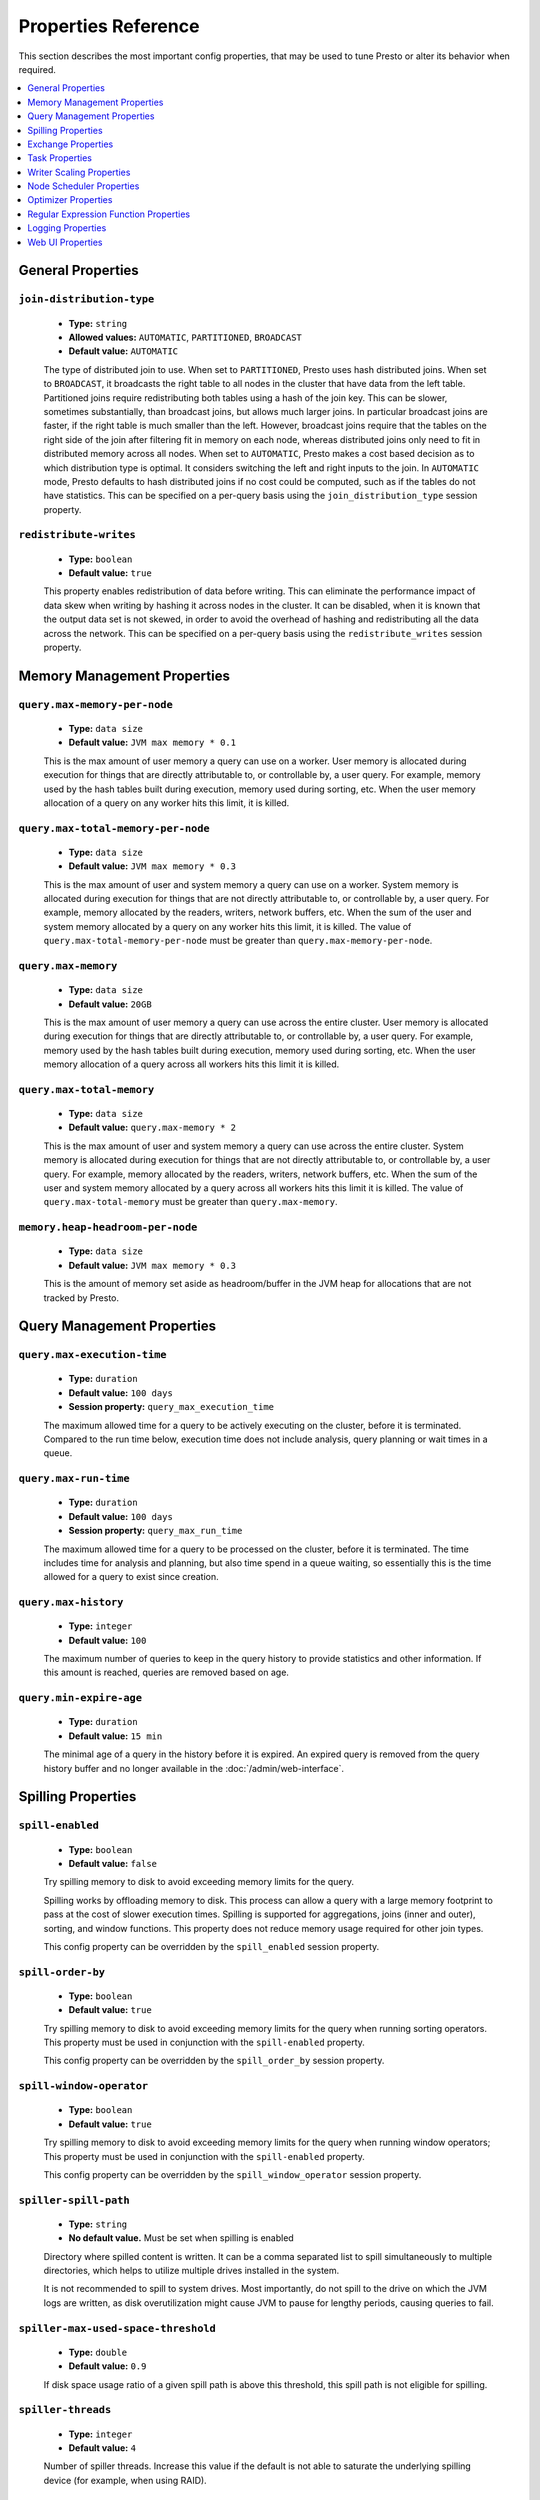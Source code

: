 ====================
Properties Reference
====================

This section describes the most important config properties, that
may be used to tune Presto or alter its behavior when required.

.. contents::
    :local:
    :backlinks: none
    :depth: 1

General Properties
------------------

``join-distribution-type``
^^^^^^^^^^^^^^^^^^^^^^^^^^

    * **Type:** ``string``
    * **Allowed values:** ``AUTOMATIC``, ``PARTITIONED``, ``BROADCAST``
    * **Default value:** ``AUTOMATIC``

    The type of distributed join to use.  When set to ``PARTITIONED``, Presto
    uses hash distributed joins.  When set to ``BROADCAST``, it broadcasts the
    right table to all nodes in the cluster that have data from the left table.
    Partitioned joins require redistributing both tables using a hash of the join key.
    This can be slower, sometimes substantially, than broadcast joins, but allows much
    larger joins. In particular broadcast joins are faster, if the right table is
    much smaller than the left.  However, broadcast joins require that the tables on the right
    side of the join after filtering fit in memory on each node, whereas distributed joins
    only need to fit in distributed memory across all nodes. When set to ``AUTOMATIC``,
    Presto makes a cost based decision as to which distribution type is optimal.
    It considers switching the left and right inputs to the join.  In ``AUTOMATIC``
    mode, Presto defaults to hash distributed joins if no cost could be computed, such as if
    the tables do not have statistics. This can be specified on a per-query basis using
    the ``join_distribution_type`` session property.

``redistribute-writes``
^^^^^^^^^^^^^^^^^^^^^^^

    * **Type:** ``boolean``
    * **Default value:** ``true``

    This property enables redistribution of data before writing. This can
    eliminate the performance impact of data skew when writing by hashing it
    across nodes in the cluster. It can be disabled, when it is known that the
    output data set is not skewed, in order to avoid the overhead of hashing and
    redistributing all the data across the network. This can be specified
    on a per-query basis using the ``redistribute_writes`` session property.

.. _tuning-memory:

Memory Management Properties
----------------------------

``query.max-memory-per-node``
^^^^^^^^^^^^^^^^^^^^^^^^^^^^^

    * **Type:** ``data size``
    * **Default value:** ``JVM max memory * 0.1``

    This is the max amount of user memory a query can use on a worker.
    User memory is allocated during execution for things that are directly
    attributable to, or controllable by, a user query. For example, memory used
    by the hash tables built during execution, memory used during sorting, etc.
    When the user memory allocation of a query on any worker hits this limit,
    it is killed.

``query.max-total-memory-per-node``
^^^^^^^^^^^^^^^^^^^^^^^^^^^^^^^^^^^

    * **Type:** ``data size``
    * **Default value:** ``JVM max memory * 0.3``

    This is the max amount of user and system memory a query can use on a worker.
    System memory is allocated during execution for things that are not directly
    attributable to, or controllable by, a user query. For example, memory allocated
    by the readers, writers, network buffers, etc. When the sum of the user and
    system memory allocated by a query on any worker hits this limit, it is killed.
    The value of ``query.max-total-memory-per-node`` must be greater than
    ``query.max-memory-per-node``.

``query.max-memory``
^^^^^^^^^^^^^^^^^^^^

    * **Type:** ``data size``
    * **Default value:** ``20GB``

    This is the max amount of user memory a query can use across the entire cluster.
    User memory is allocated during execution for things that are directly
    attributable to, or controllable by, a user query. For example, memory used
    by the hash tables built during execution, memory used during sorting, etc.
    When the user memory allocation of a query across all workers hits this limit
    it is killed.

``query.max-total-memory``
^^^^^^^^^^^^^^^^^^^^^^^^^^

    * **Type:** ``data size``
    * **Default value:** ``query.max-memory * 2``

    This is the max amount of user and system memory a query can use across the entire cluster.
    System memory is allocated during execution for things that are not directly
    attributable to, or controllable by, a user query. For example, memory allocated
    by the readers, writers, network buffers, etc. When the sum of the user and
    system memory allocated by a query across all workers hits this limit it is
    killed. The value of ``query.max-total-memory`` must be greater than
    ``query.max-memory``.

``memory.heap-headroom-per-node``
^^^^^^^^^^^^^^^^^^^^^^^^^^^^^^^^^

    * **Type:** ``data size``
    * **Default value:** ``JVM max memory * 0.3``

    This is the amount of memory set aside as headroom/buffer in the JVM heap
    for allocations that are not tracked by Presto.


Query Management Properties
---------------------------

``query.max-execution-time``
^^^^^^^^^^^^^^^^^^^^^^^^^^^^

    * **Type:** ``duration``
    * **Default value:** ``100 days``
    * **Session property:** ``query_max_execution_time``

    The maximum allowed time for a query to be actively executing on the
    cluster, before it is terminated. Compared to the run time below, execution
    time does not include analysis, query planning or wait times in a queue.

``query.max-run-time``
^^^^^^^^^^^^^^^^^^^^^^

    * **Type:** ``duration``
    * **Default value:** ``100 days``
    * **Session property:** ``query_max_run_time``

    The maximum allowed time for a query to be processed on the cluster, before
    it is terminated. The time includes time for analysis and planning, but also
    time spend in a queue waiting, so essentially this is the time allowed for a
    query to exist since creation.

``query.max-history``
^^^^^^^^^^^^^^^^^^^^^
    * **Type:** ``integer``
    * **Default value:** ``100``

    The maximum number of queries to keep in the query history to provide
    statistics and other information. If this amount is reached, queries are
    removed based on age.

``query.min-expire-age``
^^^^^^^^^^^^^^^^^^^^^^^^

    * **Type:** ``duration``
    * **Default value:** ``15 min``

    The minimal age of a query in the history before it is expired. An expired
    query is removed from the query history buffer and no longer available in
    the :doc:`/admin/web-interface`.

.. _tuning-spilling:

Spilling Properties
-------------------

``spill-enabled``
^^^^^^^^^^^^^^^^^^^^^^^^^^^^^^

    * **Type:** ``boolean``
    * **Default value:** ``false``

    Try spilling memory to disk to avoid exceeding memory limits for the query.

    Spilling works by offloading memory to disk. This process can allow a query with a large memory
    footprint to pass at the cost of slower execution times. Spilling is supported for
    aggregations, joins (inner and outer), sorting, and window functions. This property does not
    reduce memory usage required for other join types.

    This config property can be overridden by the ``spill_enabled`` session property.


``spill-order-by``
^^^^^^^^^^^^^^^^^^^^^^^^^^^^^^^

    * **Type:** ``boolean``
    * **Default value:** ``true``

    Try spilling memory to disk to avoid exceeding memory limits for the query when running sorting operators.
    This property must be used in conjunction with the ``spill-enabled`` property.

    This config property can be overridden by the ``spill_order_by`` session property.

``spill-window-operator``
^^^^^^^^^^^^^^^^^^^^^^^^^^^^^^^^^^^^^^

    * **Type:** ``boolean``
    * **Default value:** ``true``

    Try spilling memory to disk to avoid exceeding memory limits for the query when running window operators;
    This property must be used in conjunction with the ``spill-enabled`` property.

    This config property can be overridden by the ``spill_window_operator`` session property.

``spiller-spill-path``
^^^^^^^^^^^^^^^^^^^^^^^^^^^^^^^^^^^

    * **Type:** ``string``
    * **No default value.** Must be set when spilling is enabled

    Directory where spilled content is written. It can be a comma separated
    list to spill simultaneously to multiple directories, which helps to utilize
    multiple drives installed in the system.

    It is not recommended to spill to system drives. Most importantly, do not spill
    to the drive on which the JVM logs are written, as disk overutilization might
    cause JVM to pause for lengthy periods, causing queries to fail.

``spiller-max-used-space-threshold``
^^^^^^^^^^^^^^^^^^^^^^^^^^^^^^^^^^^^^^^^^^^^^^^^^^^^^

    * **Type:** ``double``
    * **Default value:** ``0.9``

    If disk space usage ratio of a given spill path is above this threshold,
    this spill path is not eligible for spilling.

``spiller-threads``
^^^^^^^^^^^^^^^^^^^^^^^^^^^^^^^^

    * **Type:** ``integer``
    * **Default value:** ``4``

    Number of spiller threads. Increase this value if the default is not able
    to saturate the underlying spilling device (for example, when using RAID).

``max-spill-per-node``
^^^^^^^^^^^^^^^^^^^^^^^^^^^^^^^^^^^

    * **Type:** ``data size``
    * **Default value:** ``100 GB``

    Max spill space to be used by all queries on a single node.

``query-max-spill-per-node``
^^^^^^^^^^^^^^^^^^^^^^^^^^^^^^^^^^^^^^^^^

    * **Type:** ``data size``
    * **Default value:** ``100 GB``

    Max spill space to be used by a single query on a single node.

``aggregation-operator-unspill-memory-limit``
^^^^^^^^^^^^^^^^^^^^^^^^^^^^^^^^^^^^^^^^^^^^^^^^^^^^^^^^^^

    * **Type:** ``data size``
    * **Default value:** ``4 MB``

    Limit for memory used for unspilling a single aggregation operator instance.

``spill-compression-enabled``
^^^^^^^^^^^^^^^^^^^^^^^^^^^^^^^^^^^^^^^^^^

    * **Type:** ``boolean``
    * **Default value:** ``false``

    Enables data compression for pages spilled to disk.

``spill-encryption-enabled``
^^^^^^^^^^^^^^^^^^^^^^^^^^^^^^^^^^^^^^^^^

    * **Type:** ``boolean``
    * **Default value:** ``false``

    Enables using a randomly generated secret key (per spill file) to encrypt and decrypt
    data spilled to disk.


Exchange Properties
-------------------

Exchanges transfer data between Presto nodes for different stages of
a query. Adjusting these properties may help to resolve inter-node
communication issues or improve network utilization.

``exchange.client-threads``
^^^^^^^^^^^^^^^^^^^^^^^^^^^

    * **Type:** ``integer``
    * **Minimum value:** ``1``
    * **Default value:** ``25``

    Number of threads used by exchange clients to fetch data from other Presto
    nodes. A higher value can improve performance for large clusters or clusters
    with very high concurrency, but excessively high values may cause a drop
    in performance due to context switches and additional memory usage.

``exchange.concurrent-request-multiplier``
^^^^^^^^^^^^^^^^^^^^^^^^^^^^^^^^^^^^^^^^^^

    * **Type:** ``integer``
    * **Minimum value:** ``1``
    * **Default value:** ``3``

    Multiplier determining the number of concurrent requests relative to
    available buffer memory. The maximum number of requests is determined
    using a heuristic of the number of clients that can fit into available
    buffer space, based on average buffer usage per request times this
    multiplier. For example, with an ``exchange.max-buffer-size`` of ``32 MB``
    and ``20 MB`` already used and average size per request being ``2MB``,
    the maximum number of clients is
    ``multiplier * ((32MB - 20MB) / 2MB) = multiplier * 6``. Tuning this
    value adjusts the heuristic, which may increase concurrency and improve
    network utilization.

``exchange.max-buffer-size``
^^^^^^^^^^^^^^^^^^^^^^^^^^^^

    * **Type:** ``data size``
    * **Default value:** ``32MB``

    Size of buffer in the exchange client that holds data fetched from other
    nodes before it is processed. A larger buffer can increase network
    throughput for larger clusters, and thus decrease query processing time,
    but reduces the amount of memory available for other usages.

``exchange.max-response-size``
^^^^^^^^^^^^^^^^^^^^^^^^^^^^^^

    * **Type:** ``data size``
    * **Minimum value:** ``1MB``
    * **Default value:** ``16MB``

    Maximum size of a response returned from an exchange request. The response
    is placed in the exchange client buffer, which is shared across all
    concurrent requests for the exchange.

    Increasing the value may improve network throughput, if there is high
    latency. Decreasing the value may improve query performance for large
    clusters as it reduces skew, due to the exchange client buffer holding
    responses for more tasks, rather than hold more data from fewer tasks.

``sink.max-buffer-size``
^^^^^^^^^^^^^^^^^^^^^^^^

    * **Type:** ``data size``
    * **Default value:** ``32MB``

    Output buffer size for task data that is waiting to be pulled by upstream
    tasks. If the task output is hash partitioned, then the buffer is
    shared across all of the partitioned consumers. Increasing this value may
    improve network throughput for data transferred between stages, if the
    network has high latency, or if there are many nodes in the cluster.

.. _task-properties:

Task Properties
---------------

``task.concurrency``
^^^^^^^^^^^^^^^^^^^^

    * **Type:** ``integer``
    * **Restrictions:** must be a power of two
    * **Default value:** ``16``

    Default local concurrency for parallel operators, such as joins and aggregations.
    This value should be adjusted up or down based on the query concurrency and worker
    resource utilization. Lower values are better for clusters that run many queries
    concurrently, because the cluster is already utilized by all the running
    queries, so adding more concurrency results in slow downs due to context
    switching and other overhead. Higher values are better for clusters that only run
    one or a few queries at a time. This can also be specified on a per-query basis
    using the ``task_concurrency`` session property.

``task.http-response-threads``
^^^^^^^^^^^^^^^^^^^^^^^^^^^^^^

    * **Type:** ``integer``
    * **Minimum value:** ``1``
    * **Default value:** ``100``

    Maximum number of threads that may be created to handle HTTP responses. Threads are
    created on demand and are cleaned up when idle, thus there is no overhead to a large
    value, if the number of requests to be handled is small. More threads may be helpful
    on clusters with a high number of concurrent queries, or on clusters with hundreds
    or thousands of workers.

``task.http-timeout-threads``
^^^^^^^^^^^^^^^^^^^^^^^^^^^^^

    * **Type:** ``integer``
    * **Minimum value:** ``1``
    * **Default value:** ``3``

    Number of threads used to handle timeouts when generating HTTP responses. This value
    should be increased if all the threads are frequently in use. This can be monitored
    via the ``io.prestosql.server:name=AsyncHttpExecutionMBean:TimeoutExecutor``
    JMX object. If ``ActiveCount`` is always the same as ``PoolSize``, increase the
    number of threads.

``task.info-update-interval``
^^^^^^^^^^^^^^^^^^^^^^^^^^^^^

    * **Type:** ``duration``
    * **Minimum value:** ``1ms``
    * **Maximum value:** ``10s``
    * **Default value:** ``3s``

    Controls staleness of task information, which is used in scheduling. Larger values
    can reduce coordinator CPU load, but may result in suboptimal split scheduling.

``task.max-partial-aggregation-memory``
^^^^^^^^^^^^^^^^^^^^^^^^^^^^^^^^^^^^^^^

    * **Type:** ``data size``
    * **Default value:** ``16MB``

    Maximum size of partial aggregation results for distributed aggregations. Increasing this
    value can result in less network transfer and lower CPU utilization, by allowing more
    groups to be kept locally before being flushed, at the cost of additional memory usage.

``task.max-worker-threads``
^^^^^^^^^^^^^^^^^^^^^^^^^^^

    * **Type:** ``integer``
    * **Default value:** ``Node CPUs * 2``

    Sets the number of threads used by workers to process splits. Increasing this number
    can improve throughput, if worker CPU utilization is low and all the threads are in use,
    but it causes increased heap space usage. Setting the value too high may cause a drop
    in performance due to a context switching. The number of active threads is available
    via the ``RunningSplits`` property of the
    ``io.prestosql.execution.executor:name=TaskExecutor.RunningSplits`` JMX object.

``task.min-drivers``
^^^^^^^^^^^^^^^^^^^^

    * **Type:** ``integer``
    * **Default value:** ``task.max-worker-threads * 2``

    The target number of running leaf splits on a worker. This is a minimum value because
    each leaf task is guaranteed at least ``3`` running splits. Non-leaf tasks are also
    guaranteed to run in order to prevent deadlocks. A lower value may improve responsiveness
    for new tasks, but can result in underutilized resources. A higher value can increase
    resource utilization, but uses additional memory.

``task.writer-count``
^^^^^^^^^^^^^^^^^^^^^

    * **Type:** ``integer``
    * **Restrictions:** must be a power of two
    * **Default value:** ``1``

    The number of concurrent writer threads per worker per query. Increasing this value may
    increase write speed, especially when a query is not I/O bound and can take advantage
    of additional CPU for parallel writes. Some connectors can be bottlenecked on CPU when
    writing due to compression or other factors. Setting this too high may cause the cluster
    to become overloaded due to excessive resource utilization. This can also be specified on
    a per-query basis using the ``task_writer_count`` session property.

Writer Scaling Properties
-------------------------

By default, the number of writer tasks is static. Enabling writer scaling allows
Presto to dynamically scale out the number of writer tasks rather than
allocating a fixed number of tasks. Additional tasks are added when the average
amount of physical data per writer is above a minimum threshold, but only if the
query is bottlenecked on writing.

Writer scaling is useful with connectors like Hive that produce one or more
files per writer -- reducing the number of writers results in a larger average
file size. However, writer scaling can have a small impact on query wall time
due to the decreased writer parallelism while the writer count ramps up to match
the needs of the query.

``scale-writers``
^^^^^^^^^^^^^^^^^

    * **Type:** ``boolean``
    * **Default value:** ``false``

    Enable writer scaling. This can be specified on a per-query basis
    using the ``scale_writers`` session property.

``writer-min-size``
^^^^^^^^^^^^^^^^^^^
    * **Type:** ``data size``
    * **Default value:** ``32MB``

    The minimum amount of data that must be written by a writer task before
    another writer is eligible to be added. Each writer task may have multiple
    writers, controlled by ``task.writer-count``, thus this value is effectively
    divided by the the number of writers per task. This can be specified on a
    per-query basis using the ``writer_min_size`` session property.

.. _node-scheduler-properties:

Node Scheduler Properties
-------------------------

``node-scheduler.max-splits-per-node``
^^^^^^^^^^^^^^^^^^^^^^^^^^^^^^^^^^^^^^

    * **Type:** ``integer``
    * **Default value:** ``100``

    The target value for the total number of splits that can be running for
    each worker node.

    Using a higher value is recommended, if queries are submitted in large batches
    (e.g., running a large group of reports periodically), or for connectors that
    produce many splits that complete quickly. Increasing this value may improve
    query latency, by ensuring that the workers have enough splits to keep them
    fully utilized.

    Setting this too high wastes memory and may result in lower performance
    due to splits not being balanced across workers. Ideally, it should be set
    such that there is always at least one split waiting to be processed, but
    not higher.

``node-scheduler.max-pending-splits-per-task``
^^^^^^^^^^^^^^^^^^^^^^^^^^^^^^^^^^^^^^^^^^^^^^

    * **Type:** ``integer``
    * **Default value:** ``10``

    The number of outstanding splits that can be queued for each worker node
    for a single stage of a query, even when the node is already at the limit for
    total number of splits. Allowing a minimum number of splits per stage is
    required to prevent starvation and deadlocks.

    This value must be smaller than ``node-scheduler.max-splits-per-node``,
    is usually increased for the same reasons, and has similar drawbacks
    if set too high.

``node-scheduler.min-candidates``
^^^^^^^^^^^^^^^^^^^^^^^^^^^^^^^^^

    * **Type:** ``integer``
    * **Minimum value:** ``1``
    * **Default value:** ``10``

    The minimum number of candidate nodes that are evaluated by the
    node scheduler when choosing the target node for a split. Setting
    this value too low may prevent splits from being properly balanced
    across all worker nodes. Setting it too high may increase query
    latency and increase CPU usage on the coordinator.

``node-scheduler.policy``
^^^^^^^^^^^^^^^^^^^^^^^^^

    * **Type:** ``string``
    * **Allowed values:** ``uniform``, ``topology``
    * **Default value:** ``uniform``

    Sets the node scheduler policy to use when scheduling splits. ``uniform``  attempts
    to schedule splits on the host where the data is located, while maintaining a uniform
    distribution across all hosts. ``topology`` tries to schedule splits according to
    the topology distance between nodes and splits. It is recommended to use ``uniform``
    for clusters where distributed storage runs on the same nodes as Presto workers.

``node-scheduler.network-topology.segments``
^^^^^^^^^^^^^^^^^^^^^^^^^^^^^^^^^^^^^^^^^^^^

    * **Type:** ``string``
    * **Default value:** ``machine``

    A comma-separated string describing the meaning of each segment of a network location.
    For example, setting ``region,rack,machine`` means a network location contains three segments.

``node-scheduler.network-topology.type``
^^^^^^^^^^^^^^^^^^^^^^^^^^^^^^^^^^^^^^^^^^^^

    * **Type:** ``string``
    * **Allowed values:** ``flat``, ``file``
    * **Default value:** ``flat``

    Sets the network topology type. To use this option, ``node-scheduler.policy`` must be set to
    ``topology``. ``flat`` has only one segment, with one value for each machine.
    ``file`` loads the topology from a file as described below.

``node-scheduler.network-topology.file``
^^^^^^^^^^^^^^^^^^^^^^^^^^^^^^^^^^^^^^^^

    * **Type:** ``string``

    Load the network topology from a file. To use this option, ``node-scheduler.network-topology.type``
    must be set to ``file``. Each line contains a mapping between a host name and a
    network location, separated by whitespace. Network location must begin with a leading
    ``/`` and segments are separated by a ``/``.

.. code-block:: none

    192.168.0.1 /region1/rack1/machine1
    192.168.0.2 /region1/rack1/machine2
    hdfs01.example.com /region2/rack2/machine3

``node-scheduler.network-topology.refresh-period``
^^^^^^^^^^^^^^^^^^^^^^^^^^^^^^^^^^^^^^^^^^^^^^^^^^

    * **Type:** ``duration``
    * **Minimum value:** ``1ms``
    * **Default value:** ``5m``

    Controls how often the network topology file is reloaded.  To use this option,
    ``node-scheduler.network-topology.type`` must be set to ``file``.

Optimizer Properties
--------------------

``optimizer.dictionary-aggregation``
^^^^^^^^^^^^^^^^^^^^^^^^^^^^^^^^^^^^

    * **Type:** ``boolean``
    * **Default value:** ``false``

    Enables optimization for aggregations on dictionaries. This can also be specified
    on a per-query basis using the ``dictionary_aggregation`` session property.

``optimizer.optimize-hash-generation``
^^^^^^^^^^^^^^^^^^^^^^^^^^^^^^^^^^^^^^

    * **Type:** ``boolean``
    * **Default value:** ``true``

    Compute hash codes for distribution, joins, and aggregations early during execution,
    allowing result to be shared between operations later in the query. This can reduce
    CPU usage by avoiding computing the same hash multiple times, but at the cost of
    additional network transfer for the hashes. In most cases it decreases overall
    query processing time. This can also be specified on a per-query basis using the
    ``optimize_hash_generation`` session property.

    It is often helpful to disable this property, when using :doc:`/sql/explain` in order
    to make the query plan easier to read.

``optimizer.optimize-metadata-queries``
^^^^^^^^^^^^^^^^^^^^^^^^^^^^^^^^^^^^^^^

    * **Type:** ``boolean``
    * **Default value:** ``false``

    Enable optimization of some aggregations by using values that are stored as metadata.
    This allows Presto to execute some simple queries in constant time. Currently, this
    optimization applies to ``max``, ``min`` and ``approx_distinct`` of partition
    keys and other aggregation insensitive to the cardinality of the input,including
    ``DISTINCT`` aggregates. Using this may speed up some queries significantly.

    The main drawback is that it can produce incorrect results, if the connector returns
    partition keys for partitions that have no rows. In particular, the Hive connector
    can return empty partitions, if they were created by other systems. Presto cannot
    create them.

``optimizer.push-aggregation-through-join``
^^^^^^^^^^^^^^^^^^^^^^^^^^^^^^^^^^^^^^^^^^^

    * **Type:** ``boolean``
    * **Default value:** ``true``

    When an aggregation is above an outer join and all columns from the outer side of the join
    are in the grouping clause, the aggregation is pushed below the outer join. This optimization
    is particularly useful for correlated scalar subqueries, which get rewritten to an aggregation
    over an outer join. For example::

        SELECT * FROM item i
            WHERE i.i_current_price > (
                SELECT AVG(j.i_current_price) FROM item j
                    WHERE i.i_category = j.i_category);

    Enabling this optimization can substantially speed up queries by reducing
    the amount of data that needs to be processed by the join.  However, it may slow down some
    queries that have very selective joins. This can also be specified on a per-query basis using
    the ``push_aggregation_through_join`` session property.

``optimizer.push-table-write-through-union``
^^^^^^^^^^^^^^^^^^^^^^^^^^^^^^^^^^^^^^^^^^^^

    * **Type:** ``boolean``
    * **Default value:** ``true``

    Parallelize writes when using ``UNION ALL`` in queries that write data. This improves the
    speed of writing output tables in ``UNION ALL`` queries, because these writes do not require
    additional synchronization when collecting results. Enabling this optimization can improve
    ``UNION ALL`` speed, when write speed is not yet saturated. However, it may slow down queries
    in an already heavily loaded system. This can also be specified on a per-query basis
    using the ``push_table_write_through_union`` session property.


``optimizer.join-reordering-strategy``
^^^^^^^^^^^^^^^^^^^^^^^^^^^^^^^^^^^^^^

    * **Type:** ``string``
    * **Allowed values:** ``AUTOMATIC``, ``ELIMINATE_CROSS_JOINS``, ``NONE``
    * **Default value:** ``AUTOMATIC``

    The join reordering strategy to use.  ``NONE`` maintains the order the tables are listed in the
    query.  ``ELIMINATE_CROSS_JOINS`` reorders joins to eliminate cross joins, where possible, and
    otherwise maintains the original query order. When reordering joins, it also strives to maintain the
    original table order as much as possible. ``AUTOMATIC`` enumerates possible orders, and uses
    statistics-based cost estimation to determine the least cost order. If stats are not available, or if
    for any reason a cost could not be computed, the ``ELIMINATE_CROSS_JOINS`` strategy is used. This can
    be specified on a per-query basis using the ``join_reordering_strategy`` session property.

``optimizer.max-reordered-joins``
^^^^^^^^^^^^^^^^^^^^^^^^^^^^^^^^^^

    * **Type:** ``integer``
    * **Default value:** ``9``

    When optimizer.join-reordering-strategy is set to cost-based, this property determines the maximum
    number of joins that can be reordered at once.

    .. warning:: The number of possible join orders scales factorially with the number of relations,
                 so increasing this value can cause serious performance issues.

Regular Expression Function Properties
--------------------------------------

The following properties allow tuning the :doc:`/functions/regexp`.

``regex-library``
^^^^^^^^^^^^^^^^^

    * **Type:** ``string``
    * **Allowed values:** ``JONI``, ``RE2J``
    * **Default value:** ``JONI``

    Which library to use for regular expression functions.
    ``JONI`` is generally faster for common usage, but can require exponential
    time for certain expression patterns. ``RE2J`` uses a different algorithm,
    which guarantees linear time, but is often slower.

``re2j.dfa-states-limit``
^^^^^^^^^^^^^^^^^^^^^^^^^

    * **Type:** ``integer``
    * **Minimum value:** ``2``
    * **Default value:** ``2147483647``

    The maximum number of states to use when RE2J builds the fast,
    but potentially memory intensive, deterministic finite automaton (DFA)
    for regular expression matching. If the limit is reached, RE2J falls
    back to the algorithm that uses the slower, but less memory intensive
    non-deterministic finite automaton (NFA). Decreasing this value decreases the
    maximum memory footprint of a regular expression search at the cost of speed.

``re2j.dfa-retries``
^^^^^^^^^^^^^^^^^^^^

    * **Type:** ``integer``
    * **Minimum value:** ``0``
    * **Default value:** ``5``

    The number of times that RE2J retries the DFA algorithm, when
    it reaches a states limit before using the slower, but less memory
    intensive NFA algorithm, for all future inputs for that search. If hitting the
    limit for a given input row is likely to be an outlier, you want to be able
    to process subsequent rows using the faster DFA algorithm. If you are likely
    to hit the limit on matches for subsequent rows as well, you want to use the
    correct algorithm from the beginning so as not to waste time and resources.
    The more rows you are processing, the larger this value should be.


Logging Properties
------------------

``log.path``
^^^^^^^^^^^^

    * **Type:** ``string``
    * **Default value:** ``var/log/server.log``

    The path to the log file used by Presto. The path is relative to the data
    directory, configured by the launcher script as detailed in
    :ref:`running_presto`.

``log.max-history``
^^^^^^^^^^^^^^^^^^^

    * **Type:** ``integer``
    * **Default value:** ``30``

    The maximum number of general application log files to use, before log
    rotation replaces old content.

``log.max-size``
^^^^^^^^^^^^^^^^
    * **Type:** ``data size``
    * **Default value:** ``100MB``

    The maximum file size for the general application log file.

``http-server.log.enabled``
^^^^^^^^^^^^^^^^^^^^^^^^^^^

    * **Type:** ``boolean``
    * **Default value:** ``true``

    Flag to enable or disable logging for the HTTP server.

``http-server.log.compression.enabled``
^^^^^^^^^^^^^^^^^^^^^^^^^^^^^^^^^^^^^^^

    * **Type:** ``boolean``
    * **Default value:** ``true``

    Flag to enable or disable compression of the log files of the HTTP server.

``http-server.log.path``
^^^^^^^^^^^^^^^^^^^^^^^^

    * **Type:** ``string``
    * **Default value:** ``var/log/http-request.log``

    The path to the log file used by the HTTP server. The path is relative to
    the data directory, configured by the launcher script as detailed in
    :ref:`running_presto`.

``http-server.log.max-history``
^^^^^^^^^^^^^^^^^^^^^^^^^^^^^^^

    * **Type:** ``integer``
    * **Default value:** ``15``

    The maximum number of log files for the HTTP server to use, before
    log rotation replaces old content.

``http-server.log.max-size``
^^^^^^^^^^^^^^^^^^^^^^^^^^^^

    * **Type:** ``data size``
    * **Default value:** ``unlimited``

    The maximum file size for the log file of the HTTP server.

.. _web-ui-properties:

Web UI Properties
-----------------

The following properties can be used to configure the :doc:`./web-interface`.

``web-ui.authentication.type``
^^^^^^^^^^^^^^^^^^^^^^^^^^^^^^

    * **Type:** ``string``
    * **Allowed values:** ``form``, ``fixed``, ``certificate``, ``kerberos``, ``jwt``
    * **Default value:** ``form``

    The authentication mechanism to allow user access to the Web UI. See
    :ref:`Web UI Authentication <web-ui-authentication>`.

``web-ui.enabled``
^^^^^^^^^^^^^^^^^^

    * **Type:** ``boolean``
    * **Default value:** ``true``

    This property controls whether or not the Web UI is available.

``web-ui.shared-secret``
^^^^^^^^^^^^^^^^^^^^^^^^

    * **Type:** ``string``
    * **Default value:** randomly generated unless set

    The shared secret is used to generate authentication cookies for users of
    the Web UI. If not set to a static value, any coordinator restart generates
    a new random value, which in turn invalidates the session of any currently
    logged in Web UI user.

``web-ui.session-timeout``
^^^^^^^^^^^^^^^^^^^^^^^^^^

    * **Type:** ``duration``
    * **Default value:** ``1 day``

    The duration how long a user can be logged into the Web UI, before the
    session times out, which forces an automatic log-out.

``web-ui.user``
^^^^^^^^^^^^^^^

    * **Type:** ``string``
    * **Default value:**

    The username automatically used for authentication to the Web UI with the
    ``fixed`` authentication type. See
    :ref:`Web UI Authentication <web-ui-authentication>`.
